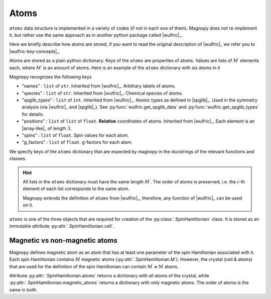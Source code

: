 .. _user-guide_usage_atoms:

*****
Atoms
*****

``atoms`` data structure is implemented in a variety of codes (if not in each one of
them). Magnopy does not re-implement it, but rather use the same approach as in another
python package called |wulfric|_.

Here we briefly describe how atoms are stored, if you want to read the original
description of |wulfric|_ we refer you to |wulfric-key-concepts|_.

Atoms are stored as a plain python dictionary. Keys of the ``atoms`` are
properties of atoms. Values are lists of :math:`M^{\prime}` elements each,
where :math:`M^{\prime}` is an amount of atoms. Here is an example of the ``atoms``
dictionary with six atoms in it

.. doctest::

    >>> atoms = {
    ...     "names": ["Cr1", "Br1", "S1", "Cr2", "Br2", "S2"],
    ...     "species": ["Cr", "Br", "S", "Cr", "Br", "S"],
    ...     "positions": [
    ...         [0.5, 0.0, 0.882382],
    ...         [0.0, 0.0, 0.677322],
    ...         [0.5, 0.5, 0.935321],
    ...         [0.0, 0.5, 0.117618],
    ...         [0.5, 0.5, 0.322678],
    ...         [0.0, 0.0, 0.064679],
    ...     ],
    ... }
    >>> f"{len(atoms['names'])} atoms"
    '6 atoms'
    >>> for name, species, pos in zip(atoms["names"], atoms["species"], atoms["positions"]):
    ...     print(f'Atom "{name}" located at {pos} is of species "{species}"')
    Atom "Cr1" located at [0.5, 0.0, 0.882382] is of species "Cr"
    Atom "Br1" located at [0.0, 0.0, 0.677322] is of species "Br"
    Atom "S1" located at [0.5, 0.5, 0.935321] is of species "S"
    Atom "Cr2" located at [0.0, 0.5, 0.117618] is of species "Cr"
    Atom "Br2" located at [0.5, 0.5, 0.322678] is of species "Br"
    Atom "S2" located at [0.0, 0.0, 0.064679] is of species "S"

Magnopy recognizes the following keys

*   "names" :
    ``list`` of ``str``. Inherited from |wulfric|_. Arbitrary labels of atoms.
*   "species" :
    ``list`` of ``str``. Inherited from |wulfric|_. Chemical species of atoms.
*   "spglib_types" :
    ``list`` of ``int``. Inherited from |wulfric|_. Atomic types as defined in |spglib|_.
    Used in the symmetry analysis (via |wulfric|_ and |spglib|_). See
    :py:func:`wulfric.get_spglib_data` and :py:func:`wulfric.get_spglib_types` for
    details.
*   "positions" :
    ``list`` of ``list`` of ``float``. **Relative** coordinates of atoms. Inherited from
    |wulfric|_. Each element is an |array-like|_ of length :math:`3`.
*   "spins" :
    ``list`` of ``float``. Spin values for each atom.
*   "g_factors" :
    ``list`` of ``float``. g-factors for each atom.

We specify keys of the ``atoms`` dictionary that are expected by magnopy in the docstrings
of the relevant functions and classes.

.. hint::

    All lists in the ``atoms`` dictionary must have the same length :math:`M^{\prime}`.
    The order of atoms is preserved, i.e. the :math:`i`-th element of each list
    corresponds to the same atom.

    Magnopy extends the definition of ``atoms`` from |wulfric|_, therefore, any function
    of |wulfric|_ can be used on it.


``atoms`` is one of the three objects that are required for creation of the
:py:class:`.SpinHamiltonian` class. It is stored as an immutable attribute
:py:attr:`.SpinHamiltonian.cell`.

Magnetic vs non-magnetic atoms
==============================

Magnopy defines magnetic atom as an atom that has at least one parameter of the spin
Hamiltonian associated with it. Each spin Hamiltonian contains :math:`M` magnetic atoms
(:py:attr:`.SpinHamiltonian.M`). However, the crystal (cell & atoms) that are used for
the definition of the spin Hamiltonian can contain :math:`M^{\prime} \ne M` atoms.

Attribute :py:attr:`.SpinHamiltonian.atoms` returns a dictionary with all atoms of the
crystal, while :py:attr:`.SpinHamiltonian.magnetic_atoms` returns a dictionary with only
magnetic atoms. The order of atoms is the same in both.
